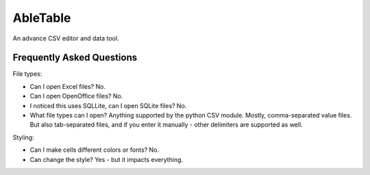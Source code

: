 AbleTable
=========

An advance CSV editor and data tool.


Frequently Asked Questions
--------------------------

File types:

* Can I open Excel files? No.
* Can I open OpenOffice files? No.
* I noticed this uses SQLLite, can I open SQLite files? No.
* What file types can I open? Anything supported by the python CSV module. Mostly, comma-separated value files. But also tab-separated files, and if you enter it manually - other delimiters are supported as well.

Styling:

* Can I make cells different colors or fonts? No.
* Can change the style? Yes - but it impacts everything.
